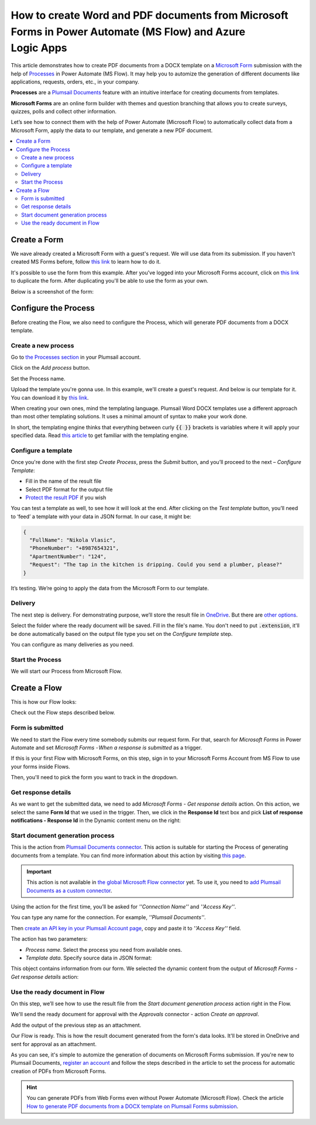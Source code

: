 How to create Word and PDF documents from Microsoft Forms in Power Automate (MS Flow) and Azure Logic Apps
==========================================================================================================

This article demonstrates how to create PDF documents from a DOCX template on a `Microsoft Form <https://forms.office.com/>`_ submission with the help of `Processes <../../../user-guide/processes/index.html>`_ in Power Automate (MS Flow). It may help you to automize the generation of different documents like applications, requests, orders, etc., in your company. 

**Processes** are a `Plumsail Documents <https://plumsail.com/documents/>`_ feature with an intuitive interface for creating documents from templates.

**Microsoft Forms** are an online form builder with themes and question branching that allows you to create surveys, quizzes, polls and collect other information.

Let’s see how to connect them with the help of Power Automate (Microsoft Flow) to automatically collect data from a Microsoft Form, apply the data to our template, and generate a new PDF document.

.. contents::
    :local:
    :depth: 2

Create a Form
-------------

We наve already created a Microsoft Form with a guest's request. We will use data from its submission. If you haven't created MS Forms before, follow `this link <https://support.office.com/en-gb/article/create-a-form-with-microsoft-forms-4ffb64cc-7d5d-402f-b82e-b1d49418fd9d>`_ to learn how to do it.

It's possible to use the form from this example. After you've logged into your Microsoft Forms account, click on `this link <https://forms.office.com/Pages/ShareFormPage.aspx?id=sw17qLgWx0qMVHqdDlcIbmR30TR_6NdLl37R-A7gviRURUxUSDJTMjhVR1lWQjFDVkFOVDhLSkRDNC4u&sharetoken=Fp7WzOz6WSxbJFcBy8Qq>`_ to duplicate the form. After duplicating you'll be able to use the form as your own. 

Below is a screenshot of the form:

.. image:: ../../../_static/img/flow/how-tos/microsoft-form.png
    :alt: Microsoft Form

Configure the Process
---------------------

Before creating the Flow, we also need to configure the Process, which will generate PDF documents from a DOCX template.

Create a new process
~~~~~~~~~~~~~~~~~~~~

Go to `the Processes section <https://account.plumsail.com/documents/processes>`_ in your Plumsail account.

Click on the *Add process* button.

.. image:: ../../../_static/img/user-guide/processes/how-tos/add-process-button.png
    :alt: add process button

Set the Process name. 

.. image:: ../../../_static/img/flow/how-tos/create-new-process-plumsail-forms.png
    :alt: generate PDF from Typeform

Upload the template you're gonna use. In this example, we'll create a guest's request. And below is our template for it. You can download it by `this link <../../../_static/files/flow/how-tos/Create-Word-and-PDF-Request-template.docx>`_.


.. image:: ../../../_static/img/flow/how-tos/create-docx-pdf-template.png
    :alt: Docx template


When creating your own ones, mind the templating language. Plumsail Word DOCX templates use a different approach than most other templating solutions. It uses a minimal amount of syntax to make your work done.

In short, the templating engine thinks that everything between curly :code:`{{ }}` brackets is variables where it will apply your specified data. 
Read `this article <../../../document-generation/docx/how-it-works.html>`_ to get familiar with the templating engine.

Configure a template
~~~~~~~~~~~~~~~~~~~~

Once you're done with the first step *Create Process*, press the *Submit* button, and you’ll proceed to the next – *Configure Template*:

- Fill in the name of the result file
- Select PDF format for the output file
- `Protect the result PDF <../../../user-guide/processes/create-process.html#add-watermark>`_ if you wish

.. image:: ../../../_static/img/flow/how-tos/configure-template-forms.png
    :alt: Configure template


You can test a template as well, to see how it will look at the end. After clicking on the *Test template* button, you’ll need to ‘feed’ a template with your data in JSON format. In our case, it might be:

.. code:: json

    {
      "FullName": "Nikola Vlasic",
      "PhoneNumber": "+8987654321",
      "ApartmentNumber": "124",
      "Request": "The tap in the kitchen is dripping. Could you send a plumber, please?"
    }


.. image:: ../../../_static/img/flow/how-tos/test-template-jotform-processes.png
    :alt: test template

It’s testing. We’re going to apply the data from the Microsoft Form to our template. 

Delivery
~~~~~~~~

The next step is delivery. For demonstrating purpose, we’ll store the result file in `OneDrive <../../../user-guide/processes/deliveries/one-drive.html>`_. But there are `other options <../../../user-guide/processes/create-delivery.html#list-of-available-deliveries>`_.

Select the folder where the ready document will be saved. Fill in the file's name. You don't need to put :code:`.extension`, it'll be done automatically based on the output file type you set on the *Configure template* step.

.. image:: ../../../_static/img/flow/how-tos/onedrive-forms.png
    :alt: create pdf from template on form submission

You can configure as many deliveries as you need.

Start the Process
~~~~~~~~~~~~~~~~~
We will start our Process from Microsoft Flow. 

Create a Flow
-------------
This is how our Flow looks:

.. image:: ../../../_static/img/flow/how-tos/MSform-processes.png
    :alt: pdf from Microsoft Form flow


Check out the Flow steps described below.

Form is submitted
~~~~~~~~~~~~~~~~~

We need to start the Flow every time somebody submits our request form. For that, search for *Microsoft Forms* in Power Automate and set *Microsoft Forms - When a response is submitted* as a trigger.

If this is your first Flow with Microsoft Forms, on this step, sign in to your Microsoft Forms Account from MS Flow to use your forms inside Flows.

Then, you'll need to pick the form you want to track in the dropdown.

.. image:: ../../../_static/img/flow/how-tos/MSform-trigger.png
    :alt: Microsoft Form trigger


Get response details
~~~~~~~~~~~~~~~~~~~~
As we want to get the submitted data, we need to add *Microsoft Forms - Get response details* action. On this action, we select the same **Form Id** that we used in the trigger. Then, we click in the **Response Id** text box and pick **List of response notifications - Response Id** in the Dynamic content menu on the right:

.. image:: ../../../_static/img/flow/how-tos/Microsoft-Forms-Response-ID.png
    :alt: Get response details

Start document generation process
~~~~~~~~~~~~~~~~~~~~~~~~~~~~~~~~~
This is the action from `Plumsail Documents connector <../../../getting-started/use-from-flow.html>`_. This action is suitable for starting the Process of generating documents from a template. You can find more information about this action by visiting `this page <../../../flow/actions/document-processing.html#start-document-generation-process>`_.

.. important:: This action is not available in `the global Microsoft Flow connector <https://docs.microsoft.com/en-us/connectors/plumsail/>`_ yet. To use it, you need to `add Plumsail Documents as a custom connector <../create-custom-connector.html>`_.

Using the action for the first time, you’ll be asked for *''Connection Name''* and *''Access Key''*. 

.. image:: ../../../_static/img/getting-started/create-flow-connection.png
    :alt: create flow connection

You can type any name for the connection. For example, *''Plumsail Documents''*. 

Then `create an API key in your Plumsail Account page <https://plumsail.com/docs/documents/v1.x/getting-started/sign-up.html>`_, copy and paste it to *''Access Key''* field.

The action has two parameters:

.. image:: ../../../_static/img/user-guide/processes/how-tos/start-generation-docs-action.png
    :alt: start generation documents action

- *Process name*. Select the process you need from available ones. 
- *Template data*. Specify source data in JSON format:

.. image:: ../../../_static/img/flow/how-tos/Microsoft-Forms-DOCX-PDF-data.png
    :alt: Template data in JSON format

This object contains information from our form. We selected the dynamic content from the output of *Microsoft Forms - Get response details* action:

.. image:: ../../../_static/img/flow/how-tos/Microsoft-Forms-DOCX-PDF-Dynamic-content.png
    :alt: Menu on the right

Use the ready document in Flow
~~~~~~~~~~~~~~~~~~~~~~~~~~~~~~

On this step, we’ll see how to use the result file from the *Start document generation process* action right in the Flow.

We'll send the ready document for approval with the *Approvals* connector - action *Create an approval*.

Add the output of the previous step as an attachment. 

.. image:: ../../../_static/img/user-guide/processes/how-tos/create-an-approval.png
    :alt: send pdf for approval

Our Flow is ready. This is how the result document generated from the form's data looks. It'll be stored in OneDrive and sent for approval as an attachment. 

.. image:: ../../../_static/img/flow/how-tos/JotForms-DOCX-PDF-result.png
    :alt: Final document

As you can see, it's simple to automize the generation of documents on Microsoft Forms submission. If you're new to Plumsail Documents, `register an account <https://auth.plumsail.com/Account/Register>`_ and follow the steps described in the article to set the process for automatic creation of PDFs from Microsoft Forms.

.. hint:: You can generate PDFs from Web Forms even without Power Automate (Microsoft Flow). Check the article `How to generate PDF documents from a DOCX template on Plumsail Forms submission <../../../flow/how-tos/documents/create-word-and-pdf-documents-from-plumsail-forms-processes.html>`_.